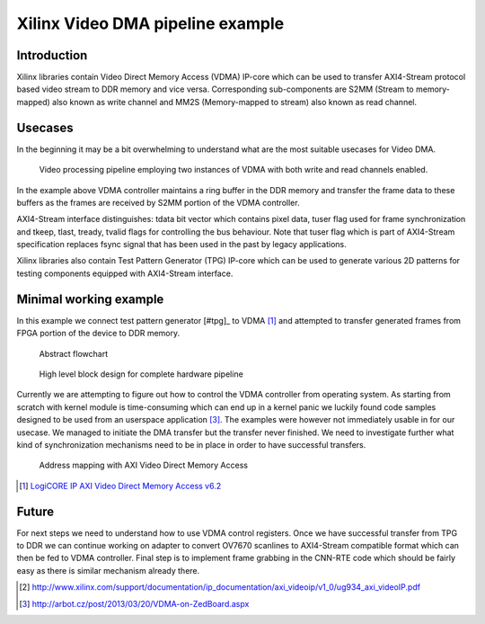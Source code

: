 .. flags: hidden
.. published: 2014-12-01


Xilinx Video DMA pipeline example
=================================

Introduction
------------

Xilinx libraries contain Video Direct Memory Access (VDMA) IP-core which can be
used to transfer AXI4-Stream protocol based video stream to DDR memory and vice versa.
Corresponding sub-components are S2MM (Stream to memory-mapped) also known as write channel and
MM2S (Memory-mapped to stream) also known as read channel.

Usecases
--------

In the beginning it may be a bit overwhelming to understand what are the most suitable
usecases for Video DMA.

.. figure:: abstract-design/ov7670-axi-stream-capture-pipeline.svg

    Video processing pipeline employing two instances of VDMA with both write and read channels enabled.
    
In the example above VDMA controller maintains a ring buffer in the DDR memory
and transfer the frame data to these buffers as the frames are received by S2MM
portion of the VDMA controller.



AXI4-Stream interface distinguishes:
tdata bit vector which contains pixel data,
tuser flag used for frame synchronization and
tkeep, tlast, tready, tvalid flags for controlling the bus behaviour.
Note that tuser flag which is part of AXI4-Stream specification replaces
fsync signal that has been used in the past by legacy applications.




    
Xilinx libraries also contain Test Pattern Generator (TPG) IP-core which can be used to
generate various 2D patterns for testing components equipped with AXI4-Stream interface.

Minimal working example
-----------------------

In this example we connect test pattern generator [#tpg]_ to VDMA [#axi-vdma]_ and attempted to
transfer generated frames from FPGA portion of the device to DDR memory.

.. figure:: abstract-design/ov7670-axi-stream-capture-pipeline.svg

    Abstract flowchart

    
.. figure:: high-level-design/ov7670-axi-stream-capture-pipeline.png

    High level block design for complete hardware pipeline


Currently we are attempting to figure out how to 
control the VDMA controller from operating system.
As starting from scratch with kernel module is time-consuming which can 
end up in a kernel panic we luckily found code samples designed to be
used from an userspace application [#arbot]_.
The examples were however not immediately usable in for our usecase.
We managed to initiate the DMA transfer but the transfer never finished.
We need to investigate further what kind of synchronization mechanisms need to
be in place in order to have successful transfers.




.. figure:: img/axi-vdma-both-address-editor.png

    Address mapping with AXI Video Direct Memory Access
    
.. [#axi-vdma] `LogiCORE IP AXI Video Direct Memory Access v6.2 <http://www.xilinx.com/support/documentation/ip_documentation/axi_vdma/v6_2/pg020_axi_vdma.pdf>`_
    
Future
------

For next steps we need to understand how to use VDMA control registers.
Once we have successful transfer from TPG to DDR we can continue
working on adapter to convert OV7670 scanlines to AXI4-Stream compatible format
which can then be fed to VDMA controller.
Final step is to implement frame grabbing in the CNN-RTE code which should be
fairly easy as there is similar mechanism already there.


.. [#zoom-pipeline] http://www.xilinx.com/support/documentation/ip_documentation/axi_videoip/v1_0/ug934_axi_videoIP.pdf

.. [#arbot] http://arbot.cz/post/2013/03/20/VDMA-on-ZedBoard.aspx
